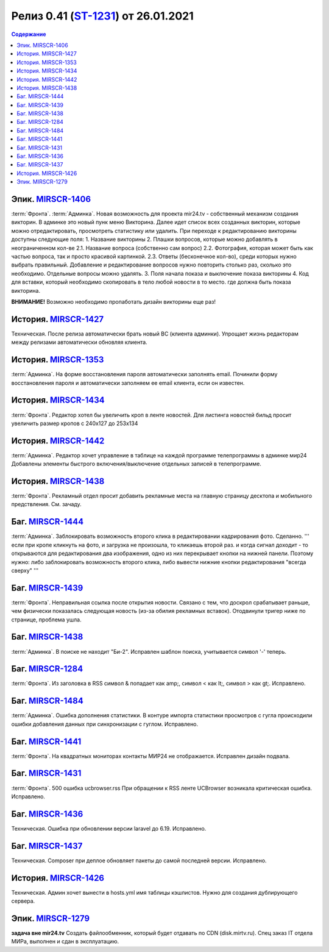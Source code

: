 **********************************************
Релиз 0.41 (ST-1231_) от 26.01.2021
**********************************************

.. _ST-1231: https://mir24tv.atlassian.net/browse/ST-1231

.. contents:: Содержание
   :depth: 2

Эпик. `MIRSCR-1406 <https://mir24tv.atlassian.net/browse/MIRSCR-1406>`_
------------------------------------------
:term:`Фронта`. 
:term:`Админка`.
Новая возможность для проекта mir24.tv - собственный механизм создания викторин.
В админке это новый пунк меню Викторина. 
Далее идет список всех созданных викторин, которые можно отредактировать, просмотреть статистику или удалить.
При переходе к редактированию викторины доступны следующие поля:
1. Название викторины
2. Плашки вопросов, которые можно добавлять в неограниченном кол-ве
2.1. Название вопроса (собственно сам вопрос)
2.2. Фотография, которая может быть как частью вопроса, так и просто красивой картинкой.
2.3. Ответы (бесконечное кол-во), среди которых нужно выбрать правильный.
Добавление и редактирование вопросов нужно повторить столько раз, сколько это необходимо. Отдельные вопросы можно удалять.
3. Поля начала показа и выключение показа викторины
4. Код для вставки, который необходимо скопировать в тело любой новости в то место. где должна быть показа викторина.

**ВНИМАНИЕ!** Возможно необходимо пропаботать дизайн викторины еще раз!

История. `MIRSCR-1427 <https://mir24tv.atlassian.net/browse/MIRSCR-1427>`_
------------------------------------------
Техническая. После релиза автоматически брать новый BC (клиента админки). 
Упрощает жизнь редакторам между релизами автоматически обновляя клиента.

История. `MIRSCR-1353 <https://mir24tv.atlassian.net/browse/MIRSCR-1353>`_
------------------------------------------
:term:`Админка`. На форме восстановления пароля автоматически заполнять email.
Починили форму восстановления пароля и автоматически заполняем ее email клиента, если он известен.

История. `MIRSCR-1434 <https://mir24tv.atlassian.net/browse/MIRSCR-1434>`_
------------------------------------------
:term:`Фронта`. Редактор хотел бы увеличить кроп в ленте новостей.
Для листинга новостей бильд просит увеличить размер кропов с 240x127 до 253х134

История. `MIRSCR-1442 <https://mir24tv.atlassian.net/browse/MIRSCR-1442>`_
------------------------------------------
:term:`Админка`. Редактор хочет управление в таблице на каждой программе телепрограммы в админке мир24
Добавлены элементы быстрого включения/выключение отдельных записей в телепрограмме.

История. `MIRSCR-1438 <https://mir24tv.atlassian.net/browse/MIRSCR-1438>`_
------------------------------------------
:term:`Фронта`. Рекламный отдел просит добавить рекламные места на главную страницу десктопа и мобильного предствления. См. зачаду. 

Баг. `MIRSCR-1444 <https://mir24tv.atlassian.net/browse/MIRSCR-1444>`_
------------------------------------------
:term:`Админка`. Заблокировать возможность второго клика  в редактировании кадрирования фото. Сделанно.
''' если при кропе кликнуть на фото, и загрузка не произошла, то кликаешь второй раз. и когда сигнал доходит - то открываются для редактирования два изображения, одно из них перекрывает кнопки на нижней панели. Поэтому нужно: либо заблокировать возможность второго клика, либо вывести нижние кнопки редактирования "всегда сверху" '''

Баг. `MIRSCR-1439 <https://mir24tv.atlassian.net/browse/MIRSCR-1439>`_
------------------------------------------
:term:`Фронта`. Неправильная ссылка после открытия новости.
Связано с тем, что доскрол срабатывает раньше, чем физически показалась следующая новость (из-за обилия рекламных вставок).
Отодвинули тригер ниже по странице, проблема ушла.

Баг. `MIRSCR-1438 <https://mir24tv.atlassian.net/browse/MIRSCR-1438>`_
------------------------------------------
:term:`Админка`. В поиске не находит "Би-2". Исправлен шаблон поиска, учитывается символ '-' теперь.

Баг. `MIRSCR-1284 <https://mir24tv.atlassian.net/browse/MIRSCR-1284>`_
------------------------------------------
:term:`Фронта`. Из заголовка в RSS символ & попадает как amp;, символ < как lt;, символ > как gt;. Исправлено.

Баг. `MIRSCR-1484 <https://mir24tv.atlassian.net/browse/MIRSCR-1484>`_
------------------------------------------
:term:`Админка`. Ошибка дополнения статистики.
В контуре импорта статистики просмотров с гугла происходили ошибки добавления данных при синхронизации с гуглом. Исправлено.

Баг. `MIRSCR-1441 <https://mir24tv.atlassian.net/browse/MIRSCR-1441>`_
------------------------------------------
:term:`Фронта`. На квадратных мониторах контакты МИР24 не отображается. Исправлен дизайн подвала.

Баг. `MIRSCR-1431 <https://mir24tv.atlassian.net/browse/MIRSCR-1431>`_
------------------------------------------
:term:`Фронта`. 500 ошибка ucbrowser.rss
При обращении к RSS ленте UCBrowser возникала критическая ошибка. Исправлено.

Баг. `MIRSCR-1436 <https://mir24tv.atlassian.net/browse/MIRSCR-1436>`_
------------------------------------------
Техническая. Ошибка при обновлении версии laravel до 6.19. Исправлено.

Баг. `MIRSCR-1437 <https://mir24tv.atlassian.net/browse/MIRSCR-1437>`_
------------------------------------------
Техническая. Composer при деплое обновляет пакеты до самой последней версии. Исправлено.

История. `MIRSCR-1426 <https://mir24tv.atlassian.net/browse/MIRSCR-1426>`_
------------------------------------------
Техническая. Админ хочет вынести в hosts.yml имя таблицы кэшлистов. Нужно для создания дублирующего сервера.

Эпик. `MIRSCR-1279 <https://mir24tv.atlassian.net/browse/ST-1279>`_
------------------------------------------
**задача вне mir24.tv** Создать файлообменник, который будет отдавать по CDN (disk.mirtv.ru).
Спец заказ IT отдела МИРа, выполнен и сдан в эксплуатацию.
